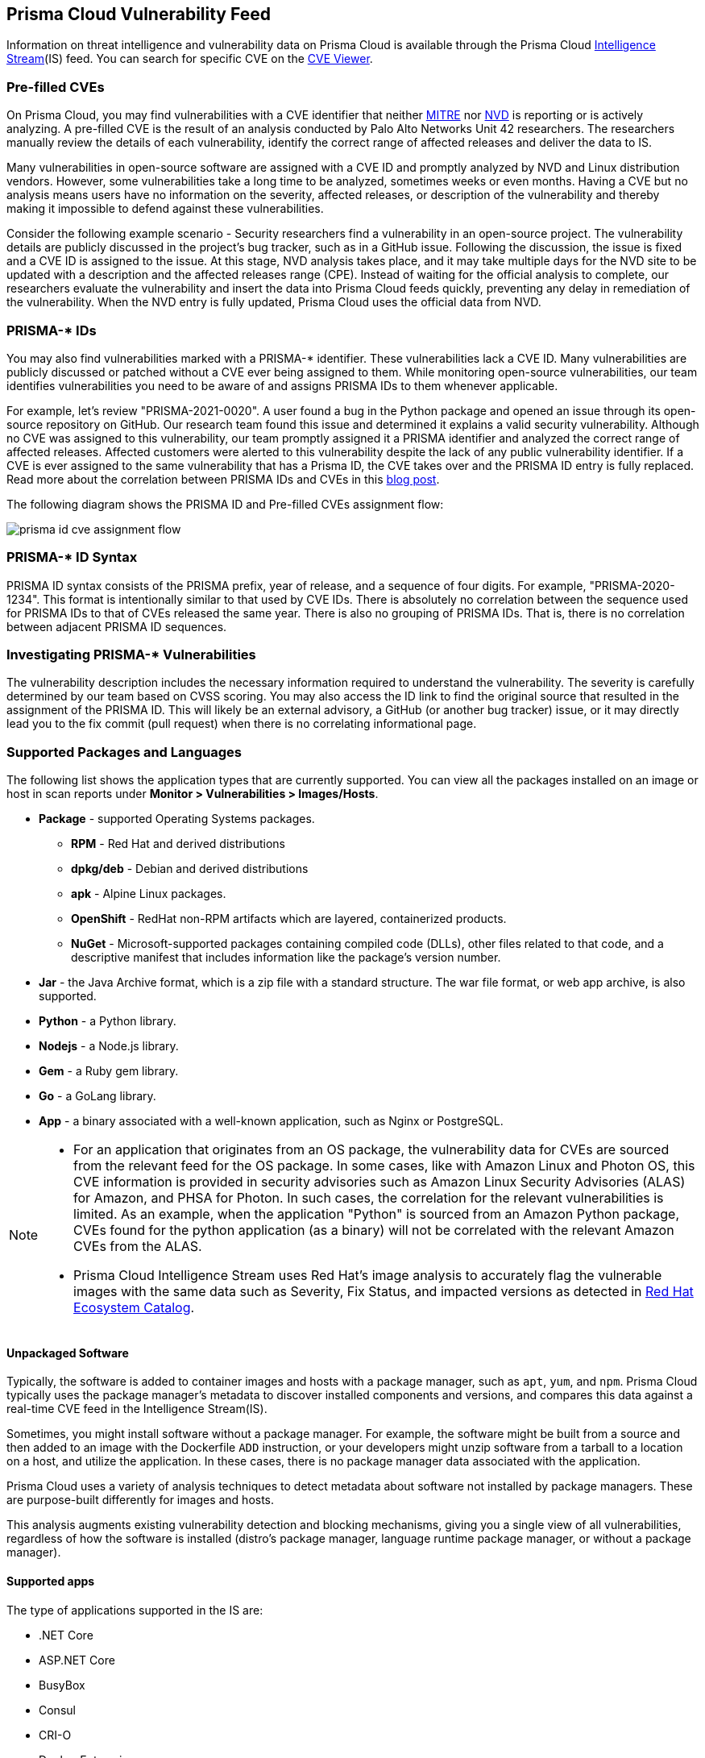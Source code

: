 [#prisma-cloud-vulnerability-feed]
== Prisma Cloud Vulnerability Feed

Information on threat intelligence and vulnerability data on Prisma Cloud is available through the Prisma Cloud xref:../runtime-security-components/intelligence-stream.adoc[Intelligence Stream](IS) feed. You can search for specific CVE on the xref:cve-viewer.adoc[CVE Viewer].

=== Pre-filled CVEs

On Prisma Cloud, you may find vulnerabilities with a CVE identifier that neither https://cve.mitre.org/[MITRE] nor https://nvd.nist.gov/vuln[NVD] is reporting or is actively analyzing.
A pre-filled CVE is the result of an analysis conducted by Palo Alto Networks Unit 42 researchers.
The researchers manually review the details of each vulnerability, identify the correct range of affected releases and deliver the data to IS.

Many vulnerabilities in open-source software are assigned with a CVE ID and promptly analyzed by NVD and Linux distribution vendors.
However, some vulnerabilities take a long time to be analyzed, sometimes weeks or even months.
Having a CVE but no analysis means users have no information on the severity, affected releases, or description of the vulnerability and thereby making it impossible to defend against these vulnerabilities.

Consider the following example scenario - Security researchers find a vulnerability in an open-source project. The vulnerability details are publicly discussed in the project's bug tracker, such as in a GitHub issue. Following the discussion, the issue is fixed and a CVE ID is assigned to the issue. At this stage, NVD analysis takes place, and it may take multiple days for the NVD site to be updated with a description and the affected releases range (CPE). Instead of waiting for the official analysis to complete, our researchers evaluate the vulnerability and insert the data into Prisma Cloud feeds quickly, preventing any delay in remediation of the vulnerability. When the NVD entry is fully updated, Prisma Cloud uses the official data from NVD.


=== PRISMA-* IDs

You may also find vulnerabilities marked with a PRISMA-* identifier. These vulnerabilities lack a CVE ID.
Many vulnerabilities are publicly discussed or patched without a CVE ever being assigned to them. While monitoring open-source vulnerabilities, our team identifies vulnerabilities you need to be aware of and assigns PRISMA IDs to them whenever applicable.

For example, let's review "PRISMA-2021-0020".
A user found a bug in the Python package and opened an issue through its open-source repository on GitHub.
Our research team found this issue and determined it explains a valid security vulnerability.
Although no CVE was assigned to this vulnerability, our team promptly assigned it a PRISMA identifier and analyzed the correct range of affected releases.
Affected customers were alerted to this vulnerability despite the lack of any public vulnerability identifier.
If a CVE is ever assigned to the same vulnerability that has a Prisma ID, the CVE takes over and the PRISMA ID entry is fully replaced.
Read more about the correlation between PRISMA IDs and CVEs in this https://www.paloaltonetworks.com/blog/prisma-cloud/open-source-vulnerabilities/[blog post].

The following diagram shows the PRISMA ID and Pre-filled CVEs assignment flow:

image::runtime-security/prisma-id-cve-assignment-flow.png[]

=== PRISMA-* ID Syntax

PRISMA ID syntax consists of the PRISMA prefix, year of release, and a sequence of four digits.
For example, "PRISMA-2020-1234".
This format is intentionally similar to that used by CVE IDs.
There is absolutely no correlation between the sequence used for PRISMA IDs to that of CVEs released the same year.
There is also no grouping of PRISMA IDs.
That is, there is no correlation between adjacent PRISMA ID sequences.

=== Investigating PRISMA-* Vulnerabilities

The vulnerability description includes the necessary information required to understand the vulnerability.
The severity is carefully determined by our team based on CVSS scoring.
You may also access the ID link to find the original source that resulted in the assignment of the PRISMA ID.
This will likely be an external advisory, a GitHub (or another bug tracker) issue, or it may directly lead you to the fix commit (pull request) when there is no correlating informational page.

=== Supported Packages and Languages

The following list shows the application types that are currently supported. You can view all the packages installed on an image or host in scan reports under *Monitor > Vulnerabilities > Images/Hosts*.

* *Package* - supported Operating Systems packages.

** *RPM* - Red Hat and derived distributions
** *dpkg/deb* - Debian and derived distributions
** *apk* - Alpine Linux packages.
** *OpenShift* - RedHat non-RPM artifacts which are layered, containerized products.
** *NuGet* - Microsoft-supported packages containing compiled code (DLLs), other files related to that code, and a descriptive manifest that includes information like the package's version number.

* *Jar* - the Java Archive format, which is a zip file with a standard structure. The war file format, or web app archive, is also supported.
* *Python* - a Python library.
* *Nodejs* - a Node.js library.
* *Gem* - a Ruby gem library.
* *Go* - a GoLang library.
* *App* - a binary associated with a well-known application, such as Nginx or PostgreSQL.

[NOTE]
====
* For an application that originates from an OS package, the vulnerability data for CVEs are sourced from the relevant feed for the OS package. In some cases, like with Amazon Linux and Photon OS, this CVE information is provided in security advisories such as Amazon Linux Security Advisories (ALAS) for Amazon, and PHSA for Photon. In such cases, the correlation for the relevant vulnerabilities is limited. As an example, when the application "Python" is sourced from an Amazon Python package, CVEs found for the python application (as a binary) will not be correlated with the relevant Amazon CVEs from the ALAS.

* Prisma Cloud Intelligence Stream uses Red Hat's image analysis to accurately flag the vulnerable images with the same data such as Severity, Fix Status, and impacted versions as detected in https://catalog.redhat.com/software/containers/search[Red Hat Ecosystem Catalog].
====

==== Unpackaged Software

Typically, the software is added to container images and hosts with a package manager, such as `apt`, `yum`, and `npm`.
//Prisma Cloud has a diverse set of upstream vulnerability data sources covering many different package managers across operating systems, including coverage for `Go`, `Java`, `Node.js`, `Python`, and `Ruby` components.
Prisma Cloud typically uses the package manager's metadata to discover installed components and versions, and compares this data against a real-time CVE feed in the Intelligence Stream(IS).

Sometimes, you might install software without a package manager.
For example, the software might be built from a source and then added to an image with the Dockerfile `ADD` instruction, or your developers might unzip software from a tarball to a location on a host, and utilize the application.
In these cases, there is no package manager data associated with the application.

Prisma Cloud uses a variety of analysis techniques to detect metadata about software not installed by package managers. These are purpose-built differently for images and hosts.

This analysis augments existing vulnerability detection and blocking mechanisms, giving you a single view of all vulnerabilities, regardless of how the software is installed (distro's package manager, language runtime package manager, or without a package manager).

==== Supported apps

The type of applications supported in the IS are:

* .NET Core
* ASP.NET Core
* BusyBox
* Consul
* CRI-O
* Docker Enterprise
* GO
* Istio
* OMI
* Vault
* Websphere Application Server
* Webshpere Open Liberty
* Kubernetes
* OpenShift
* Jenkins
* Envoy
* Hashicorp Vault
* Hashicorp Consul
* WordPress
* Redis
* Nginx
* Mongo
* MySQL
* Httpd
* Java- Oracle, openJDK, IBM
* Apache
* Postgres
* Node
* Ruby
* Python
* PHP

You can view the CVEs detected for each application type in *Manage > System > Intelligence*.

=== Prisma ID FAQs

* *Why use PRISMA-IDs?*
+
We are committed to ensuring that the Prisma Cloud Intelligence Stream provides the most accurate and up-to-date vulnerability information.
+
Through the Intelligence Stream, Prisma Cloud should be able to alert on any relevant vulnerabilities that exist in scanned environments, regardless of having a CVE or not. Our researchers monitor open-source code repositories continuously to detect publicly discussed but undisclosed vulnerabilities that are not tracked under a CVE record. Upon finding such a vulnerability, the researchers complete a full analysis of the vulnerability including assessing its severity and describing its impact, and finally assign a PRISMA ID. The Intelligence Stream is shortly thereafter updated with the new entry, and users immediately benefit from the detection of the vulnerability by Prisma Cloud.
+
This process allows Prisma Cloud users to be better informed and secure from vulnerabilities that are otherwise not detected by regular vulnerability management tools.

* *Why not wait for a CVE-ID?*
+
Although most vulnerabilities in open-source are assigned CVEs quickly after being discovered, some vulnerabilities are not assigned a CVE for various reasons. In some cases, maintainers are unaware of the process to assign CVEs, ignorant of the importance of having a CVE, or may even refuse to have CVE IDs assigned to their projects.
+
Prisma Cloud researchers actively encourage all maintainers to assign CVE IDs to security vulnerabilities in their projects. We partner with NVD and MITRE to ensure that information regarding known vulnerabilities is public and available to everyone in the industry. PRISMA IDs are not meant to be a replacement for CVEs – PRISMA IDs are assigned to ensure our users are protected from any known threat regardless of whether a CVE was assigned to it or not.
+
Palo Alto Networks is a CVE Numbering Authorities (CNA); we assign CVE IDs to any zero-day vulnerability we discover. The purpose of PRISMA IDs is to track vulnerabilities that were already in public knowledge at the time we identified them, but were not tracked under a CVE ID.

* *Why not all PRISMA-IDs get assigned with a CVE ID?*
+
As mentioned above, although we do encourage all maintainers to assign CVEs to the vulnerabilities found in their projects, we keep seeing a lot of undisclosed vulnerabilities that are publicly discussed. We would be happy to see all PRISMA IDs be replaced with a CVE ID, however, we do have limited resources - and simply cannot assign a CVE for each vulnerability. For zero-day vulnerabilities found by our research team, we follow the responsible disclosure process and ask the vendor to assign a CVE or offer the assistance of Palo Alto Networks as a CNA.

* *Can PRISMA-IDs be found on NVD or MITRE?*
+
Public vulnerabilities identified by our researchers, before a CVE is associated with them, are assigned a PRISMA-* identifier.
You may access the reference link to get more information about the source through which our researchers discovered the vulnerability.

* *Do you have a way to correlate PRISMA-ID to CVE when it is assigned a CVE?*
+
Through an ongoing maintenance process, PRISMA-IDs are replaced with a corresponding CVE ID when it is created.

* *PRISMA-XXXX disappeared, what happened?*
+
When a vulnerability with a Prisma ID is assigned a CVE ID, the PRISMA ID is replaced with the new CVE. Findings will display the official CVE ID instead.

* *What is the "Published Date" in Console?*
+
The Published date is the date that the CVE was published by the feed source or by NVD.
This information is taken from the relevant feed - either the vendor feed or NVD.
+
[NOTE]
====
The date a CVE is published in NVD is not the date it was analyzed. The CVE can be published in NVD and only later updated with the analysis.
====

* *Why do I see a newly added CVE with an old published/fixed date?*
+
The Published Date of the CVE is the date when the vendor published it first. The CVE may have been added to the IS after the published date because the feed is constantly updated.
+
[NOTE]
====
When a PRISMA ID or a Pre-Filled CVE is replaced with a CVE entry from NVD or a vendor's feed, the *Published Date* of the CVE will reflect what was published in the official CVE.
====

* *I have set a grace period and my builds were passing. Now “all of a sudden” they fail on a CVE/PRISMA ID that wasn't there before. What happened?*
+
See the answer above.

* *The severity assigned to a vulnerability is different between the IS and  NVD, how is that possible?*
+
For known vulnerabilities with a CVE, we rely on the most authoritative source. For OS packages (packages that are maintained by the OS vendor, marked as type "package" in Compute), the CVE details are from the specific vendor feed.
For other CVEs, the information is from official sources like NVD and vendor-specific security advisories.
If the affected package is maintained by an OS vendor, the severity as indicated by the vendor is used and not the severity determined by NVD.
Furthermore, for new vulnerabilities missing analysis, or undocumented vulnerabilities (such as PRISMA-IDs), we rely on severity determined by our researchers.

* *How do I check if my Intelligence Stream is up to date?*
+
. Navigate to *Manage > System > Intelligence*.
. Verify that the Status is *Connected*.
. Check the *Last streams update*.

* *How can I know which OS releases are supported?*
+
Prisma Cloud can protect containers built on nearly any base layer operating system.
We update our feed with the vendor's data only for supported versions. CVE information is provided for the base layers detailed in the system requirements for all versions except EOL versions.
While our feed could still contain vulnerability data for EOL versions, it is not complete and is potentially inaccurate because of missing details on the vulnerability.
If there are no vulnerabilities in our feed for a specific distro release, the version will be tagged with the following message: *OS not supported and may be missing vulnerability data. Please use a supported version of the OS.*

* *Does the Intelligence Stream include CVE information for EOL versions?*
+
See the answer above.

* *I have seen an open CVE/PRISMA vulnerability that I believe has a fix. What should I do?*
+
The IS uses the automated maintenance process for any updates to existing vulnerabilities. If you believe new information regarding a vulnerability is missing from our feed, please report it through the https://knowledgebase.paloaltonetworks.com/KCSArticleDetail?id=kA10g000000ClNSCA0[support channels].

* *Where can I find more information on troubleshooting?*
+
See the xref:troubleshoot-vulnerability-detection.adoc[Troubleshooting] section.

